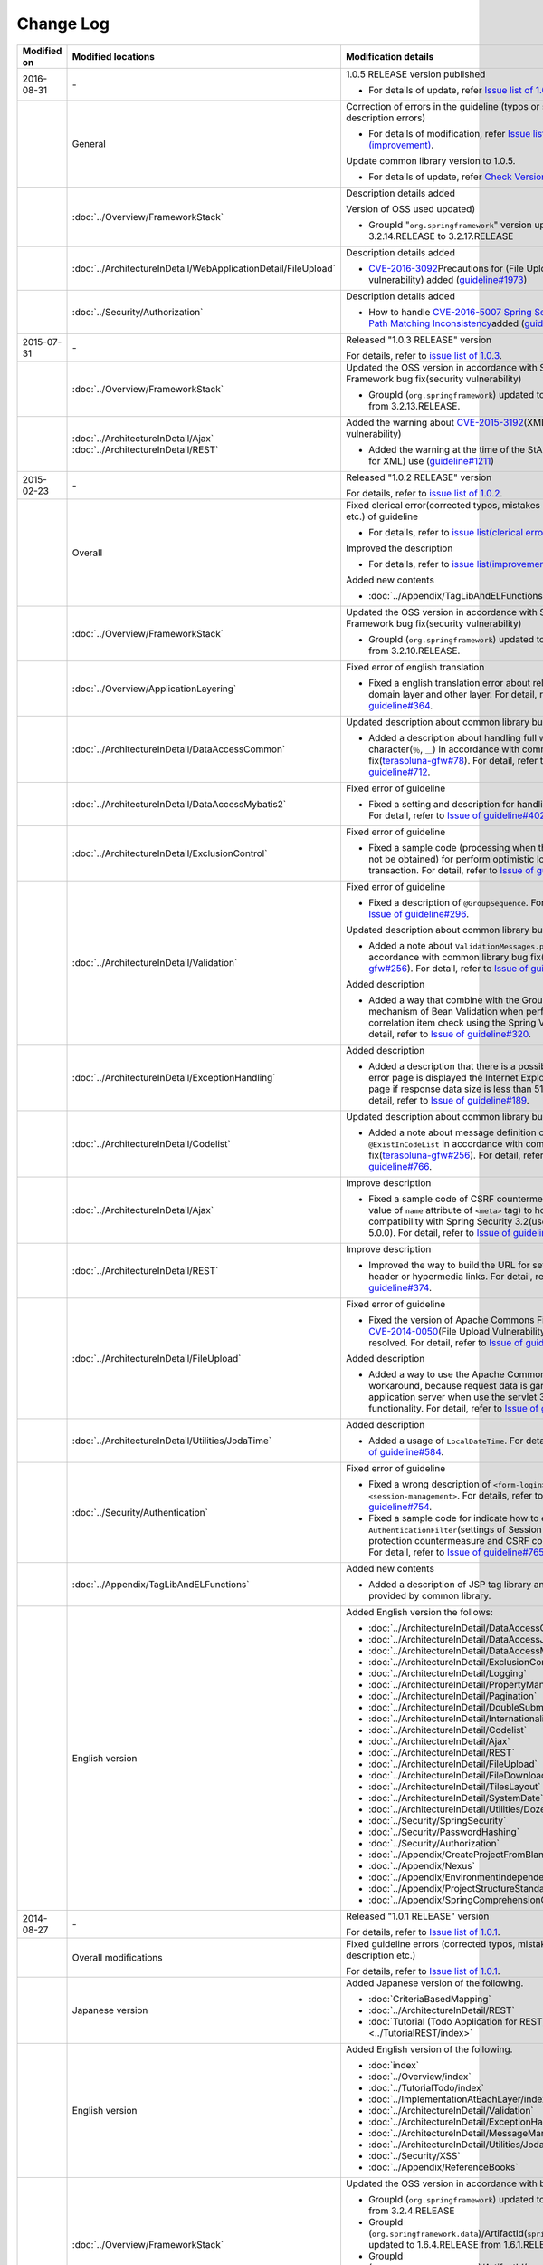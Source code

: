 Change Log
================================================================================

.. tabularcolumns:: |p{0.15\linewidth}|p{0.25\linewidth}|p{0.60\linewidth}|
.. list-table::
    :header-rows: 1
    :widths: 15 25 60

    * - Modified on
      - Modified locations
      - Modification details

    * - 2016-08-31
      - \-
      - 1.0.5 RELEASE version published

        * For details of update, refer \ `Issue list of 1.0.5 <https://github.com/terasolunaorg/guideline/issues?utf8=%E2%9C%93&q=label%3A5.2.0%20is%3Aissue%20is%3Aclosed%20>`_\.

    * -
      - General
      - Correction of errors in the guideline (typos or simple description errors)

        * For details of modification, refer \ `Issue list of 1.0.5 (improvement) <https://github.com/terasolunaorg/guideline/issues?utf8=%E2%9C%93&q=label%3A5.2.0%20label%3Aimprovement%20is%3Aclosed%20>`_\.

        Update common library version to 1.0.5.

        * For details of update, refer \ `Check Version  #2076 <https://github.com/terasolunaorg/guideline/issues/2076>`_\.

    * -
      - :doc:`../Overview/FrameworkStack`
      - Description details added

        Version of OSS used updated)

        * GroupId "\ ``org.springframework``\" version updated from 3.2.14.RELEASE to 3.2.17.RELEASE

    * -
      - :doc:`../ArchitectureInDetail/WebApplicationDetail/FileUpload`
      - Description details added

        * \ `CVE-2016-3092 <https://cve.mitre.org/cgi-bin/cvename.cgi?name=CVE-2016-3092>`_\ Precautions for (File Upload vulnerability) added (\ `guideline#1973 <https://github.com/terasolunaorg/guideline/issues/1973>`_\ )

    * -
      - :doc:`../Security/Authorization`
      - Description details added

        * How to handle \ `CVE-2016-5007 Spring Security / MVC Path Matching Inconsistency <https://pivotal.io/security/cve-2016-5007>`_\ added (\ `guideline#1976 <https://github.com/terasolunaorg/guideline/issues/1976>`_\ )

    * - 2015-07-31
      - \-
      - Released "1.0.3 RELEASE" version

        For details, refer to \ `issue list of 1.0.3 <https://github.com/terasolunaorg/guideline/issues?q=is%3Aissue+milestone%3A1.0.3+is%3Aclosed>`_\ .
    * -
      - :doc:`../Overview/FrameworkStack`
      - Updated the OSS version in accordance with Spring Framework bug fix(security vulnerability)

        * GroupId (\ ``org.springframework``\ ) updated to 3.2.14.RELEASE from 3.2.13.RELEASE.
    * -
      - | :doc:`../ArchitectureInDetail/Ajax`
        | :doc:`../ArchitectureInDetail/REST`
      - Added the warning about \ `CVE-2015-3192 <http://pivotal.io/security/cve-2015-3192>`_\ (XML security vulnerability)

        * Added the warning at the time of the StAX(Streaming API for XML) use (\ `guideline#1211 <https://github.com/terasolunaorg/guideline/issues/1211>`_\ )
    * - 2015-02-23
      - \-
      - Released "1.0.2 RELEASE" version

        For details, refer to \ `issue list of 1.0.2 <https://github.com/terasolunaorg/guideline/issues?q=is%3Aissue+milestone%3A1.0.2+is%3Aclosed>`_\ .
    * -
      - Overall
      - Fixed clerical error(corrected typos, mistakes in description etc.) of guideline

        * For details, refer to \ `issue list(clerical error) of 1.0.2 <https://github.com/terasolunaorg/guideline/issues?q=is%3Aissue+milestone%3A1.0.2+is%3Aclosed+label%3A%22clerical+error%22>`_\ .

        Improved the description

        * For details, refer to \ `issue list(improvement) of 1.0.2 <https://github.com/terasolunaorg/guideline/issues?q=is%3Aissue+milestone%3A1.0.2+label%3Aimprovement+is%3Aclosed>`_\ .

        Added new contents

        * :doc:`../Appendix/TagLibAndELFunctions`
    * -
      - :doc:`../Overview/FrameworkStack`
      - Updated the OSS version in accordance with Spring Framework bug fix(security vulnerability)

        * GroupId (\ ``org.springframework``\ ) updated to 3.2.13.RELEASE from 3.2.10.RELEASE.
    * -
      - :doc:`../Overview/ApplicationLayering`
      - Fixed error of english translation

        * Fixed a english translation error about relationship with domain layer and other layer.
          For detail, refer to \ `Issue of guideline#364 <https://github.com/terasolunaorg/guideline/issues/364>`_\ .
    * -
      - :doc:`../ArchitectureInDetail/DataAccessCommon`
      - Updated description about common library bug fix

        * Added a description about handling full width wildcard character(\ ``％``\ , \ ``＿``\ ) in accordance with common library bug fix(\ `terasoluna-gfw#78 <https://github.com/terasolunaorg/terasoluna-gfw/issues/78>`_\).
          For detail, refer to \ `Issue of guideline#712 <https://github.com/terasolunaorg/guideline/issues/712>`_\ .
    * -
      - :doc:`../ArchitectureInDetail/DataAccessMybatis2`
      - Fixed error of guideline

        * Fixed a setting and description for handling the LOB type.
          For detail, refer to \ `Issue of guideline#402 <https://github.com/terasolunaorg/guideline/issues/402>`_\ .
    * -
      - :doc:`../ArchitectureInDetail/ExclusionControl`
      - Fixed error of guideline

        * Fixed a sample code (processing when the record can not be obtained) for perform optimistic lock of long transaction.
          For detail, refer to \ `Issue of guideline#450 <https://github.com/terasolunaorg/guideline/issues/450>`_\ .
    * -
      - :doc:`../ArchitectureInDetail/Validation`
      - Fixed error of guideline

        * Fixed a description of \ ``@GroupSequence``\ .
          For detail, refer to \ `Issue of guideline#296 <https://github.com/terasolunaorg/guideline/issues/296>`_\ .

        Updated description about common library bug fix

        * Added a note about \ ``ValidationMessages.properties``\  in accordance with common library bug fix(\ `terasoluna-gfw#256 <https://github.com/terasolunaorg/terasoluna-gfw/issues/256>`_\).
          For detail, refer to \ `Issue of guideline#766 <https://github.com/terasolunaorg/guideline/issues/766>`_\ .

        Added description

        * Added a way that combine with the Group Validation mechanism of Bean Validation when perform the correlation item check using the Spring Validator.
          For detail, refer to \ `Issue of guideline#320 <https://github.com/terasolunaorg/guideline/issues/320>`_\ .
    * -
      - :doc:`../ArchitectureInDetail/ExceptionHandling`
      - Added description

        * Added a description that there is a possibility that as error page is displayed the Internet Explorer simple error page if response data size is less than 513 bytes.
          For detail, refer to \ `Issue of guideline#189 <https://github.com/terasolunaorg/guideline/issues/189>`_\ .
    * -
      - :doc:`../ArchitectureInDetail/Codelist`
      - Updated description about common library bug fix

        * Added a note about message definition of \ ``@ExistInCodeList``\  in accordance with common library bug fix(\ `terasoluna-gfw#256 <https://github.com/terasolunaorg/terasoluna-gfw/issues/256>`_\).
          For detail, refer to \ `Issue of guideline#766 <https://github.com/terasolunaorg/guideline/issues/766>`_\ .
    * -
      - :doc:`../ArchitectureInDetail/Ajax`
      - Improve description

        * Fixed a sample code of CSRF countermeasure (setting value of \ ``name``\  attribute of \ ``<meta>``\  tag) to hold the compatibility with Spring Security 3.2(used by version 5.0.0).
          For detail, refer to \ `Issue of guideline#680 <https://github.com/terasolunaorg/guideline/issues/680>`_\ .
    * -
      - :doc:`../ArchitectureInDetail/REST`
      - Improve description

        * Improved the way to build the URL for set to the Location header or hypermedia links.
          For detail, refer to \ `Issue of guideline#374 <https://github.com/terasolunaorg/guideline/issues/374>`_\ .
    * -
      - :doc:`../ArchitectureInDetail/FileUpload`
      - Fixed error of guideline

        * Fixed the version of Apache Commons FileUpload where \ `CVE-2014-0050 <http://cve.mitre.org/cgi-bin/cvename.cgi?name=CVE-2014-0050>`_\ (File Upload Vulnerability) has been resolved.
          For detail, refer to \ `Issue of guideline#846 <https://github.com/terasolunaorg/guideline/issues/846>`_\ .

        Added description

        * Added a way to use the Apache Commons Fileupload as workaround, because request data is garbled in parts of application server when use the servlet 3's file upload functionality.
          For detail, refer to \ `Issue of guideline#778 <https://github.com/terasolunaorg/guideline/issues/778>`_\ .
    * -
      - :doc:`../ArchitectureInDetail/Utilities/JodaTime`
      - Added description

        * Added a usage of \ ``LocalDateTime``\ .
          For detail, refer to \ `Issue of guideline#584 <https://github.com/terasolunaorg/guideline/issues/584>`_\ .
    * -
      - :doc:`../Security/Authentication`
      - Fixed error of guideline

        * Fixed a wrong description of \ ``<form-login>``\ , \ ``<logout>``\  and \ ``<session-management>``\ .
          For details, refer to \ `Issue of guideline#754 <https://github.com/terasolunaorg/guideline/issues/754>`_\ .
        * Fixed a sample code for indicate how to extend the \ ``AuthenticationFilter``\ (settings of Session fixation protection countermeasure and CSRF countermeasure).
          For detail, refer to \ `Issue of guideline#765 <https://github.com/terasolunaorg/guideline/issues/765>`_\ .
    * -
      - :doc:`../Appendix/TagLibAndELFunctions`
      - Added new contents

        * Added a description of JSP tag library and EL functions provided by common library.
    * -
      - English version
      - Added English version the follows:

        * :doc:`../ArchitectureInDetail/DataAccessCommon`
        * :doc:`../ArchitectureInDetail/DataAccessJpa`
        * :doc:`../ArchitectureInDetail/DataAccessMybatis2`
        * :doc:`../ArchitectureInDetail/ExclusionControl`
        * :doc:`../ArchitectureInDetail/Logging`
        * :doc:`../ArchitectureInDetail/PropertyManagement`
        * :doc:`../ArchitectureInDetail/Pagination`
        * :doc:`../ArchitectureInDetail/DoubleSubmitProtection`
        * :doc:`../ArchitectureInDetail/Internationalization`
        * :doc:`../ArchitectureInDetail/Codelist`
        * :doc:`../ArchitectureInDetail/Ajax`
        * :doc:`../ArchitectureInDetail/REST`
        * :doc:`../ArchitectureInDetail/FileUpload`
        * :doc:`../ArchitectureInDetail/FileDownload`
        * :doc:`../ArchitectureInDetail/TilesLayout`
        * :doc:`../ArchitectureInDetail/SystemDate`
        * :doc:`../ArchitectureInDetail/Utilities/Dozer`
        * :doc:`../Security/SpringSecurity`
        * :doc:`../Security/PasswordHashing`
        * :doc:`../Security/Authorization`
        * :doc:`../Appendix/CreateProjectFromBlank`
        * :doc:`../Appendix/Nexus`
        * :doc:`../Appendix/EnvironmentIndependency`
        * :doc:`../Appendix/ProjectStructureStandard`
        * :doc:`../Appendix/SpringComprehensionCheck`
    * - 2014-08-27
      - \-
      - Released "1.0.1 RELEASE" version
        
        For details, refer to \ `Issue list of 1.0.1 <https://github.com/terasolunaorg/guideline/issues?labels=&milestone=1&state=closed>`_\ .
    * - 
      - Overall modifications
      - Fixed guideline errors (corrected typos, mistakes in description etc.)

        For details, refer to \ `Issue list of 1.0.1 <https://github.com/terasolunaorg/guideline/issues?labels=bug&milestone=1&state=closed>`_\ .
    * - 
      - Japanese version
      - Added Japanese version of the following.
      
        * :doc:`CriteriaBasedMapping`
        * :doc:`../ArchitectureInDetail/REST`
        * :doc:`Tutorial (Todo Application for REST)<../TutorialREST/index>`
    * - 
      - English version
      - Added English version of the following.
      
        * :doc:`index`
        * :doc:`../Overview/index`
        * :doc:`../TutorialTodo/index`
        * :doc:`../ImplementationAtEachLayer/index`
        * :doc:`../ArchitectureInDetail/Validation`
        * :doc:`../ArchitectureInDetail/ExceptionHandling`
        * :doc:`../ArchitectureInDetail/MessageManagement`
        * :doc:`../ArchitectureInDetail/Utilities/JodaTime`
        * :doc:`../Security/XSS`
        * :doc:`../Appendix/ReferenceBooks`
    * - 
      - :doc:`../Overview/FrameworkStack`
      - Updated the OSS version in accordance with bug fixes.
      
        * GroupId (\ ``org.springframework``\ ) updated to 3.2.10.RELEASE from 3.2.4.RELEASE
        * GroupId (\ ``org.springframework.data``\ )/ArtifactId(\ ``spring-data-commons``\ ) updated to 1.6.4.RELEASE from 1.6.1.RELEASE
        * GroupId (\ ``org.springframework.data``\ )/ArtifactId(\ ``spring-data-jpa``\ ) updated to 1.4.3.RELEASE from 1.4.1.RELEASE
        * GroupId (\ ``org.aspectj``\ ) updated to 1.7.4 from 1.7.3
        * Deleted GroupId (\ ``javax.transaction``\ )/ArtifactId(\ ``jta``\ )
    * - 
      - :doc:`../ImplementationAtEachLayer/ApplicationLayer`
      - Added a warning about `CVE-2014-1904 <http://cve.mitre.org/cgi-bin/cvename.cgi?name=CVE-2014-1904>`_\ (XSS Vulnerability of \ ``action``\  attribute in \ ``<form:form>``\  tag)
    * - 
      - Japanese version
      
        :doc:`../ArchitectureInDetail/MessageManagement`
      - Added description about bug fix
      
        * Fixed bugs of \ ``<t:messagesPanel>``\  tag of common library (\ `terasoluna-gfw#10 <https://github.com/terasolunaorg/terasoluna-gfw/issues/10>`_\ )
    * - 
      - Japanese version
      
        :doc:`../ArchitectureInDetail/Pagination`
      - Updated description about bug fix
      
        * Fixed bugs of \ ``<t:pagination>``\  tag of common library (\ `terasoluna-gfw#12 <https://github.com/terasolunaorg/terasoluna-gfw/issues/12>`_\ )
        * Fixed bugs of Spring Data Commons (\ `terasoluna-gfw#22 <https://github.com/terasolunaorg/terasoluna-gfw/issues/22>`_\ )
    * - 
      - Japanese version
      
        :doc:`../ArchitectureInDetail/Ajax`
      - Updated description of countermeasures against XXE Injection
    * - 
      - Japanese version
      
        :doc:`../ArchitectureInDetail/FileUpload`
      - Added a warning about `CVE-2014-0050 <http://cve.mitre.org/cgi-bin/cvename.cgi?name=CVE-2014-0050>`_\ (File Upload Vulnerability)
      
        Fixed guideline errors.
        
        * Added how to handle \ ``MultipartException``\  using error-page functionality of servlet container, because your application can't handle \ ``MultipartException``\  using \ ``SystemExceptionResolver``\  when used \ ``MultipartFilter``\.
          For details, refer to \ `Issue of guideline#59 <https://github.com/terasolunaorg/guideline/issues/59>`_\ .
    * - 2013-12-17
      - Japanese version
      - Released "1.0.0 Public Review" version

.. raw:: latex

   \newpage

